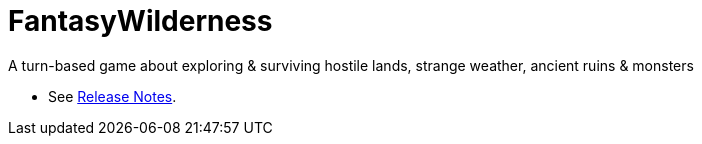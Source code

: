 = FantasyWilderness

A turn-based game about exploring &amp; surviving hostile lands, strange weather, ancient ruins &amp; monsters

* See link:doc/release-notes/index.adoc[Release Notes].